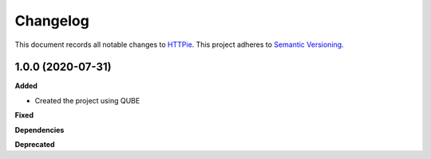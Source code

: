 ==========
Changelog
==========

This document records all notable changes to `HTTPie <https://httpie.org>`_.
This project adheres to `Semantic Versioning <https://semver.org/>`_.


1.0.0 (2020-07-31)
------------------

**Added**

* Created the project using QUBE

**Fixed**

**Dependencies**

**Deprecated**
